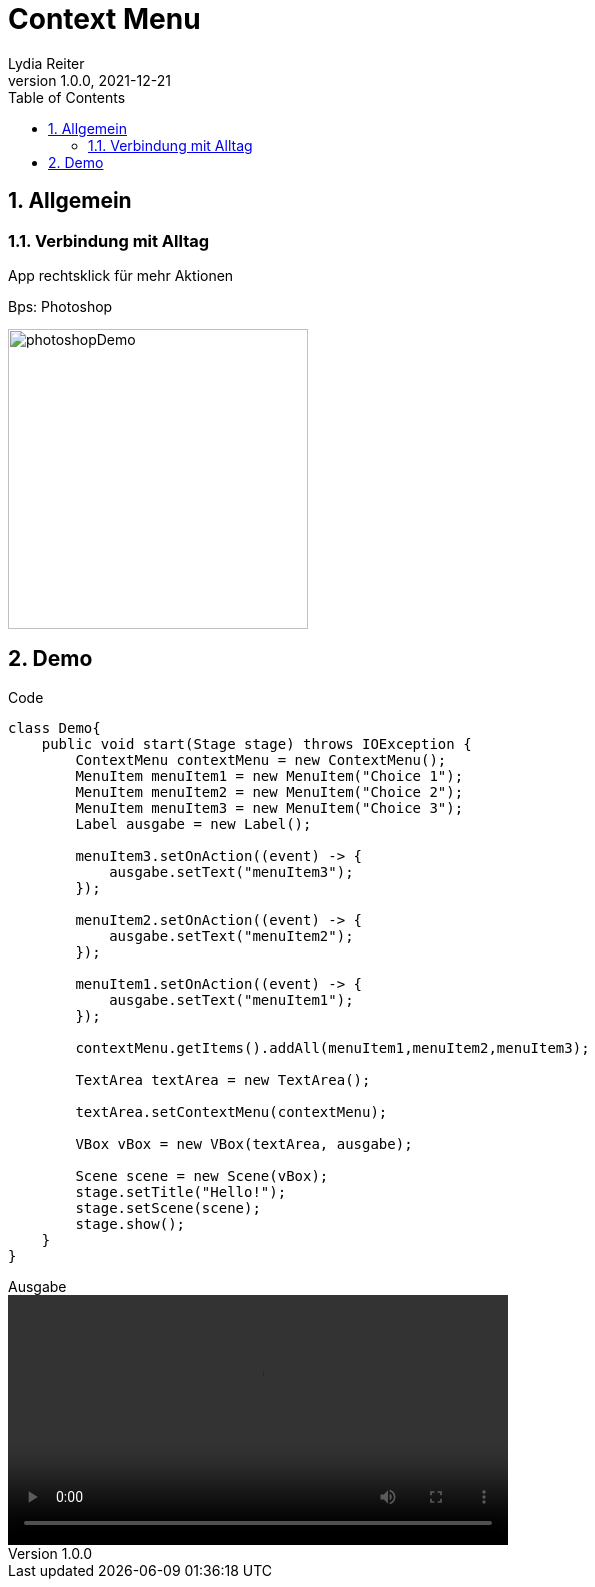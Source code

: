 = Context Menu
Lydia Reiter
1.0.0, 2021-12-21
//:toc-placement!:  // prevents the generation of the doc at this position, so it can be printed afterwards
:sourcedir: ../src/main/java
:icons: font
:sectnums:    // Nummerierung der Überschriften / section numbering
:toc: left

//Need this blank line after ifdef, don't know why...
//ifdef::backend-html5[]

// print the toc here (not at the default position)
//toc::[]

== Allgemein

=== Verbindung mit Alltag

App rechtsklick für mehr Aktionen

.Bps: Photoshop
image:images/photoshopDemo.png[width=300, theme=light]

== Demo

.Code
[source,java]
----
class Demo{
    public void start(Stage stage) throws IOException {
        ContextMenu contextMenu = new ContextMenu();
        MenuItem menuItem1 = new MenuItem("Choice 1");
        MenuItem menuItem2 = new MenuItem("Choice 2");
        MenuItem menuItem3 = new MenuItem("Choice 3");
        Label ausgabe = new Label();

        menuItem3.setOnAction((event) -> {
            ausgabe.setText("menuItem3");
        });

        menuItem2.setOnAction((event) -> {
            ausgabe.setText("menuItem2");
        });

        menuItem1.setOnAction((event) -> {
            ausgabe.setText("menuItem1");
        });

        contextMenu.getItems().addAll(menuItem1,menuItem2,menuItem3);

        TextArea textArea = new TextArea();

        textArea.setContextMenu(contextMenu);

        VBox vBox = new VBox(textArea, ausgabe);

        Scene scene = new Scene(vBox);
        stage.setTitle("Hello!");
        stage.setScene(scene);
        stage.show();
    }
}
----

.Ausgabe
video::video/demo.mp4[width=500]